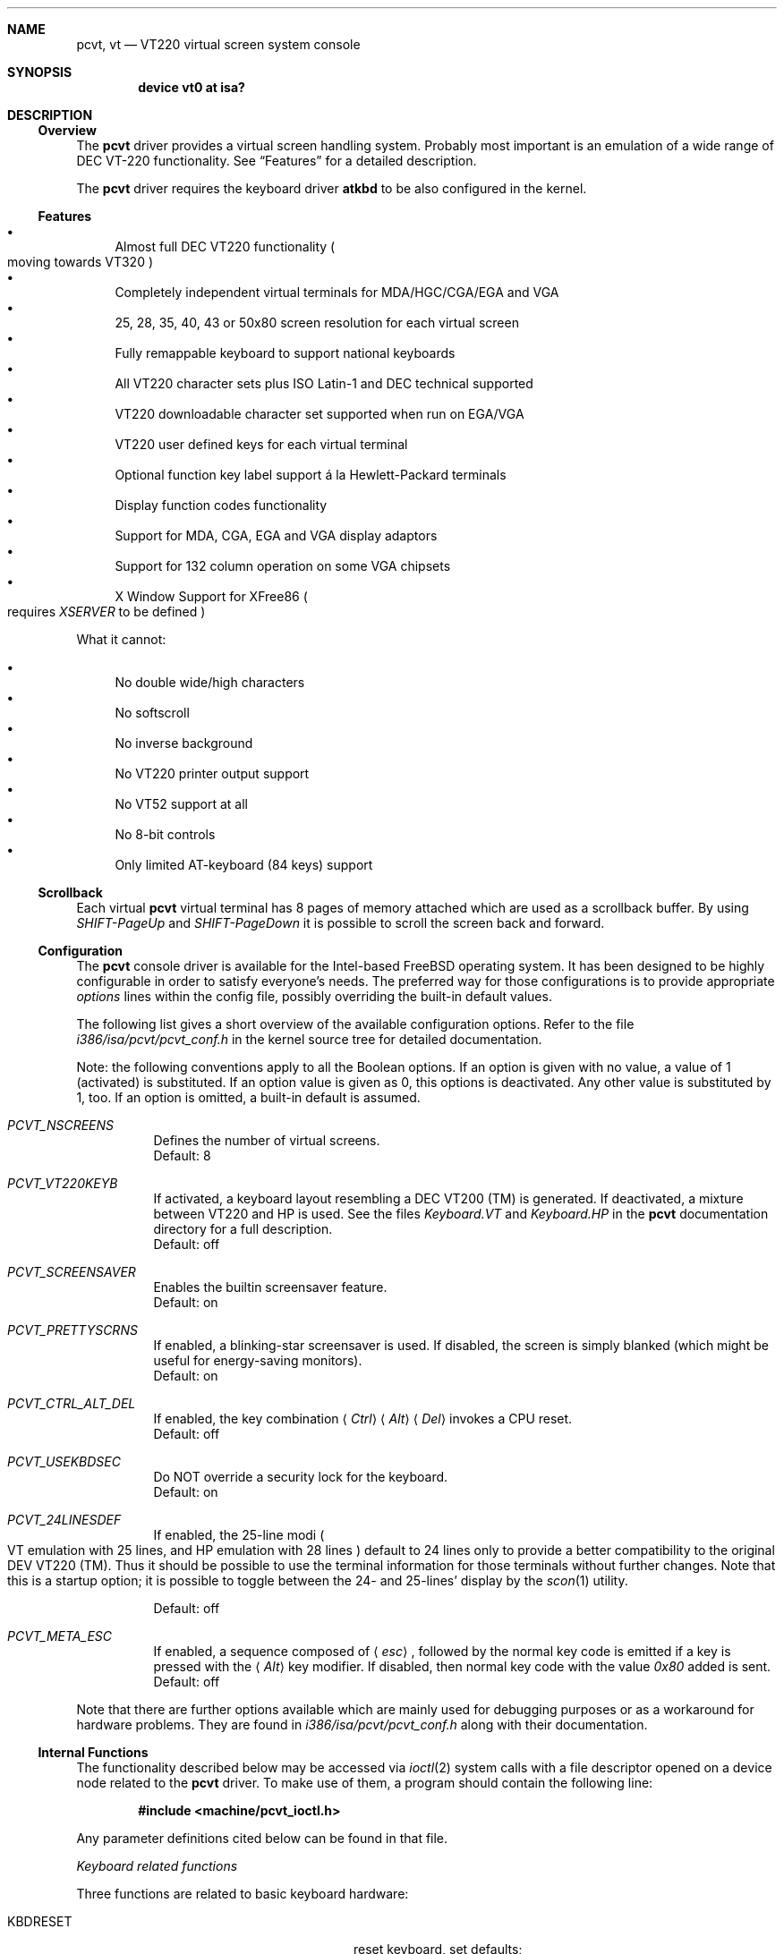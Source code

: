 .\" 
.\"  Copyright (c) 1992, 2000 Hellmuth Michaelis, Brian Dunford-Shore,
.\"                           Joerg Wunsch and Holger Veit.
.\" 
.\"  All rights reserved.
.\" 
.\" Redistribution and use in source and binary forms, with or without
.\" modification, are permitted provided that the following conditions
.\" are met:
.\" 1. Redistributions of source code must retain the above copyright
.\"    notice, this list of conditions and the following disclaimer.
.\" 2. Redistributions in binary form must reproduce the above copyright
.\"    notice, this list of conditions and the following disclaimer in the
.\"    documentation and/or other materials provided with the distribution.
.\" 3. All advertising materials mentioning features or use of this software
.\"    must display the following acknowledgement:
.\"	This product includes software developed by Hellmuth Michaelis,
.\"	Brian Dunford-Shore, Joerg Wunsch and Holger Veit.
.\" 4. The name authors may not be used to endorse or promote products
.\"    derived from this software without specific prior written permission.
.\"
.\" THIS SOFTWARE IS PROVIDED BY THE AUTHORS ``AS IS'' AND ANY EXPRESS OR
.\" IMPLIED WARRANTIES, INCLUDING, BUT NOT LIMITED TO, THE IMPLIED WARRANTIES
.\" OF MERCHANTABILITY AND FITNESS FOR A PARTICULAR PURPOSE ARE DISCLAIMED.
.\" IN NO EVENT SHALL THE AUTHORS BE LIABLE FOR ANY DIRECT, INDIRECT,
.\" INCIDENTAL, SPECIAL, EXEMPLARY, OR CONSEQUENTIAL DAMAGES (INCLUDING, BUT
.\" NOT LIMITED TO, PROCUREMENT OF SUBSTITUTE GOODS OR SERVICES; LOSS OF USE,
.\" DATA, OR PROFITS; OR BUSINESS INTERRUPTION) HOWEVER CAUSED AND ON ANY
.\" THEORY OF LIABILITY, WHETHER IN CONTRACT, STRICT LIABILITY, OR TORT
.\" (INCLUDING NEGLIGENCE OR OTHERWISE) ARISING IN ANY WAY OUT OF THE USE OF
.\" THIS SOFTWARE, EVEN IF ADVISED OF THE POSSIBILITY OF SUCH DAMAGE.
.\"
.\" Last Edit-Date: [Sun Mar 26 14:39:08 2000]
.\"
.\" $FreeBSD$
.\"
.\" Man page pcvt(4) created after pcvt_ioctl.h on 13-Jan-93
.\" by Joerg Wunsch
.\"
.Dd March 26, 2000
.Dt PCVT 4
.Sh NAME
.Nm pcvt ,
.Nm vt
.Nd VT220 virtual screen system console 
.Sh SYNOPSIS
.Cd "device vt0 at isa?"
.Sh DESCRIPTION
.Ss Overview
The
.Nm
driver provides a virtual screen handling system.
Probably most important is an emulation of a wide range
of DEC
.Tn VT-220
functionality.
See
.Sx Features
for a detailed description.
.Pp
The
.Nm
driver requires the keyboard driver
.Nm atkbd
to be also configured in the kernel.
.Ss Features
.Bl -bullet -compact
.It
Almost full DEC
.Tn VT220
functionality
.Po
moving towards
.Tn VT320
.Pc
.It
Completely independent virtual terminals for MDA/HGC/CGA/EGA and VGA
.It
25, 28, 35, 40, 43 or 50x80 screen resolution for each virtual screen
.It
Fully remappable keyboard to support national keyboards
.It
All VT220 character sets plus ISO Latin-1 and DEC technical supported 
.It
VT220 downloadable character set supported when run on EGA/VGA
.It
VT220 user defined keys for each virtual terminal
.It
Optional function key label support
\('a la Hewlett-Packard terminals
.It
Display function codes functionality
.It
Support for MDA, CGA, EGA and VGA display adaptors
.It
Support for 132 column operation on some VGA chipsets
.It
X Window Support for XFree86 
.Po
requires
.Em XSERVER
to be defined
.Pc
.El
.Pp
What it cannot:
.Pp
.Bl -bullet -compact
.It
No double wide/high characters
.It
No softscroll
.It
No inverse background
.It
No VT220 printer output support
.It
No VT52 support at all
.It
No 8-bit controls
.It
Only limited AT-keyboard
.Pq 84 keys
support
.El
.Ss Scrollback
Each virtual
.Nm
virtual terminal has 8 pages of memory attached which are used as a 
scrollback buffer.
By using
.Em SHIFT-PageUp
and
.Em SHIFT-PageDown
it is possible to scroll the screen back and forward.
.Ss Configuration
The
.Nm
console driver is available for the Intel-based
.Fx
operating system.
It has been designed to be highly configurable in order to satisfy
everyone's needs.
The preferred way for those configurations is to
provide appropriate
.Em options
lines within the config file, possibly overriding the built-in default
values.
.Pp
The following list gives a short overview of the available configuration
options.
Refer to the file
.Pa i386/isa/pcvt/pcvt_conf.h
in the kernel source tree for detailed documentation.
.Pp
Note: the following conventions apply to all the Boolean options.
If an option is given with no value, a value of 1
.Pq activated
is substituted.
If an option value is given as 0, this options is
deactivated.
Any other value is substituted by 1, too.
If an option
is omitted, a built-in default is assumed.
.Pp
.Bl -tag -width indent -compact
.It Em PCVT_NSCREENS
Defines the number of virtual screens.
.It No
Default: 8
.Pp
.It Em PCVT_VT220KEYB
If activated, a keyboard layout resembling a DEC VT200 (TM) is generated.
If deactivated, a mixture between VT220 and HP is used.
See the files
.Pa Keyboard.VT
and
.Pa Keyboard.HP
in the
.Nm
documentation directory for a full description.
.It No
Default: off
.Pp
.It Em PCVT_SCREENSAVER
Enables the builtin screensaver feature.
.It No
Default: on
.Pp
.It Em PCVT_PRETTYSCRNS
If enabled, a blinking-star screensaver is used.
If disabled, the screen
is simply blanked
.Pq which might be useful for energy-saving monitors .
.It No
Default: on
.Pp
.It Em PCVT_CTRL_ALT_DEL
If enabled, the key combination
.Aq Em Ctrl
.Aq Em Alt
.Aq Em Del
invokes a CPU reset.
.It No
Default: off
.Pp
.It Em PCVT_USEKBDSEC
Do NOT override a security lock for the keyboard.
.It No
Default: on
.Pp
.It Em PCVT_24LINESDEF
If enabled, the 25-line modi
.Po
VT emulation with 25 lines, and HP emulation with 28 lines
.Pc
default to 24 lines only to provide a better compatibility to the
original DEV VT220 (TM). Thus it should be possible to use the
terminal information for those terminals without further changes.
Note that this is a startup option; it is possible to toggle between
the 24- and 25-lines' display by the
.Xr scon 1
utility.
.It No
Default: off
.Pp
.It Em PCVT_META_ESC
If enabled, a sequence composed of
.Aq Em esc ,
followed by the normal key code is emitted if a key is pressed with the
.Aq Em Alt
key modifier.
If disabled, then normal key code with the value
.Em 0x80
added is sent.
.It No
Default: off
.El
.Pp
Note that there are further options available which are mainly used for
debugging purposes or as a workaround for hardware problems.
They are found in
.Pa i386/isa/pcvt/pcvt_conf.h
along with their documentation.
.Ss Internal Functions
The functionality described below may be accessed via
.Xr ioctl 2
system calls with a file descriptor opened on a device node
related to the
.Nm
driver.
To make use of them, a program should contain the following line:
.Pp
.Dl #include <machine/pcvt_ioctl.h>
.Pp
Any parameter definitions cited below can be found in that file.
.Pp
.Em Keyboard related functions
.Pp
Three functions are related to basic keyboard hardware:
.Pp
.Bl -tag -width 20n -offset indent -compact
.It KBDRESET
reset keyboard, set defaults;
.It KBDGTPMAT
get current typematic value, parameter is a pointer to int where
the values is stored to;
.It KBDSTPMAT
set current typematic value, similar to above command.
.El
.Pp
Symbolic values are available for the appropriate constants.
To specify the initial typematic delay time, they are
KBD_TPD250 for 250 ms through
KBD_TPD1000 for 1000 ms, in steps of 250 ms.
The typematic repeat
rates are
KBD_TPM300, specifying 30.0 characters per second through
KBD_TPM20 for 2.0 characters per second.
The intermediate values
are: 30.0, 26.7, 24.0, 21.8, 20.0, 18.5, 17.1, 16.0, 15.0, 13.3,
12.0, 10.9, 10.0, 9.2, 8.6, 8.0, 7.5, 6.7, 6.0, 5.5, 5.0, 4.6, 4.3,
4.0, 3.7, 3.3, 3.0, 2.7, 2.5, 2.3, 2.1, 2.0 characters per second.
.Pp
.Bl -tag -width 20n -offset indent -compact
.It KBDGREPSW
get key repetition switch, and
.It KBDSREPSW
set key repetition switch
.El
.Pp
again take a pointer to int as argument.
They manipulate the
drivers internal keyboard repetition flag, possible values are:
KBD_REPEATOFF or KBD_REPEATON.
.Pp
.Bl -tag -width 20n -offset indent -compact
.It KBDGLEDS
get LED state, and
.It KBDSLEDS
set LED state manipulate the keyboard indicators, but do not influence
the drivers idea of lock key state.
.El
.Pp
The int where the argument points to
may have the values
KBD_SCROLLLOCK, KBD_NUMLOCK, KBD_CAPSLOCK, which may be used in any
conjunction.
.Pp
.Bl -tag -width 20n -offset indent -compact
.It KBDGLOCK
gets state of SCROLL,NUM,CAPS, and
.It KBDSLOCK
sets state of SCROLL,NUM,CAPS + LEDs
.El
.Pp
should be used in a same manner to get/set the drivers internal
LED flags.
.Pp
.Em Keyboard remapping
.Pp
One important feature of the
.Nm
driver is its ability to overload the built in key definition.
.Pp
.Bl -tag -width 20n -offset indent -compact
.It KBDGCKEY
get current key values,
.It KBDSCKEY
set new key assignment values, and
.It KBDGOKEY
get original key assignment values
.El
.Pp
arrange those functions.
The take a pointer to a
.Em struct kbd_ovlkey
as argument as described below.
In addition,
.Pp
.Bl -tag -width 20n -offset indent -compact
.It KBDRMKEY
removes a key assignment, taking a pointer to an int as argument which
contains the affected key number;
.It KBDDEFAULT
removes all key assignments.
.El
.Bd -literal
struct kbd_ovlkey                /* complete definition of a key */
{
    u_short keynum;                      /* the key itself */
    u_short type;                        /* type of key, see below */
    u_char  subu;                        /* subtype, ignored on write */
    char    unshift[KBDMAXOVLKEYSIZE+1]; /* emitted string, unshifted */
    u_char  subs;                        /* subtype, ignored on write */
    char    shift[KBDMAXOVLKEYSIZE+1];   /* emitted string, shifted */
    u_char  subc;                        /* subtype, ignored on write */
    char    ctrl[KBDMAXOVLKEYSIZE+1];    /* emitted string, control */
    u_char  suba;                        /* subtype, ignored on write */
    char    altgr[KBDMAXOVLKEYSIZE+1];   /* emitted string, altgr */
};
.Ed
.Pp
The appropriate values for the
.Em type
field are:
.Pp
.Bl -tag -width 20n -offset indent -compact
.It KBD_NONE
no function, key is disabled,
.It KBD_SHIFT
keyboard shift,
.It KBD_META
alternate shift, sets bit8 to ASCII code,
.It KBD_NUM
numeric shift, keypad numeric / application mode,
.It KBD_CTL
control code generation,
.It KBD_CAPS
caps shift - swaps case of letter,
.It KBD_ASCII
ASCII code generating key,
.It KBD_SCROLL
stop output,
.It KBD_FUNC    
function key,
.It KBD_KP
keypad keys,
.It KBD_BREAK
ignored,
.It KBD_ALTGR
AltGr translation feature,
.It KBD_SHFTLOCK
shift lock,
.It KBD_CURSOR
cursor keys, and
.It KBD_RETURN
.Dq Return
or
.Dq Enter
keys.
.El
.Pp
The
.Em subtype
field contains one of the values
.Pp
.Bl -tag -width 20n -offset indent -compact
.It KBD_SUBT_STR
key is bound to a string, or
.It KBD_SUBT_FNC
key is bound to a function.
.El
.Pp
.Em Downloadable character set interface
.Pp
EGA and VGA video adaptors provide the capability of downloadable
software fonts.
Since the
.Sq native character set
of any IBM-compatible PC video board does not allow the full interpretation
of DEC multinational character set or ISO Latin-1
.Pq ISO 8859-1 ,
this might be very useful for a U**X environment.
.Pp
.Bl -tag -width 20n -offset indent -compact
.It VGASETFONTATTR
set font attr, and
.It VGAGETFONTATTR
get font attr
.El
.Pp
are used to manipulate the drivers information about a downloaded
font.
The take a pointer to a
.Em struct vgafontattr
as argument:
.Bd -literal
struct vgafontattr {
    int character_set;          /* VGA character set */
    int font_loaded;            /* Mark font loaded or unloaded */
    int screen_size;            /* Character rows per screen */
    int character_scanlines;    /* Scanlines per character - 1 */
    int screen_scanlines;       /* Scanlines per screen - 1 byte */
};
.Ed
.Pp
Each character of each font is to be downloaded with
.Pp
.Bl -tag -width 20n -offset indent -compact
.It VGALOADCHAR
load vga char,
.El
.Pp
taking a pointer to
.Em struct vgaloadchar
as its argument:
.Bd -literal
struct vgaloadchar {
    int character_set;       /* VGA character set to load into */
    int character;           /* Character to load */
    int character_scanlines; /* Scanlines per character */
    u_char char_table[32];   /* VGA character shape table */
};
.Ed
.Pp
The field
.Em character_set
takes the values
CH_SET0, CH_SET1, CH_SET2, CH_SET3 on EGA's or VGA's. Since VGA's
might have up to eight simultaneously loaded fonts, they can take
CH_SET4, CH_SET5, CH_SET6, or CH_SET7, too.
.Pp
Note that there's a dependence between the font size
and a possible screen height
.Pq in character rows ,
depending on the video adaptor used:
.Bd -literal
Screen size (rows) on:          EGA             VGA
Font size

8 x 8                           43              50
8 x 10                          35              40
8 x 14                          25              28
8 x 16                          not             25
                                applicable
.Ed
.Pp
.Em General screen manipulation commands
.Pp
.Bl -tag -width 20n -offset indent -compact
.It VGACURSOR
sets cursor shape,
.El
.Pp
taking a pointer to the following structure as argument:
.Bd -literal
struct cursorshape {
    int screen_no; /* screen number for which to set,               */
                   /*  or -1 to set on current active screen        */
    int start;     /* top scanline, range 0... Character Height - 1 */
    int end;       /* end scanline, range 0... Character Height - 1 */
};
.Ed
.Pp
.Bl -tag -width 20n -offset indent -compact
.It VGASETSCREEN
set screen info, and
.It VGAGETSCREEN
get screen info,
.El
.Pp
provide an interface to some general driver internal variables
which might modify the behaviour of the screens,
or which might simply be used to force the driver to switch
to one certain screen.
Their argument is a pointer to the structure:
.Bd -literal
struct screeninfo {
    int adaptor_type;   /* type of video adaptor installed     */
                        /* read only, ignored on write (yet!)  */
    int totalfonts;     /* no of downloadable fonts            */
                        /* read only, ignored on write         */
    int totalscreens;   /* no of virtual screens               */
                        /* read only, ignored on write         */
    int screen_no;      /* screen number, this was got from    */
                        /* on write, if -1, apply pure_vt_mode */
                        /* and/or screen_size to current screen*/
                        /* else to screen_no supplied          */
    int current_screen; /* screen number, which is displayed.  */
                        /* on write, if -1, make this screen   */
                        /* the current screen, else set current*/
                        /* displayed screen to parameter       */
    int pure_vt_mode;   /* flag, pure VT mode or HP/VT mode    */
                        /* on write, if -1, no change          */
    int screen_size;    /* screen size                         */
                        /* on write, if -1, no change          */    
    int force_24lines;  /* force 24 lines if 25 lines VT mode  */
                        /* or 28 lines HP mode to get pure     */
                        /* VT220 screen size                   */
                        /* on write, if -1, no change          */
    int vga_family;     /* if adaptor_type = VGA, this reflects*/
                        /* the chipset family after a read     */
                        /* nothing happenes on write ...       */
    int vga_type;       /* if adaptor_type = VGA, this reflects*/
                        /* the chipset after a read            */
                        /* nothing happenes on write ...       */
    int vga_132;        /* set to 1 if driver has support for  */
                        /* 132 column operation for chipset    */
                        /* currently ignored on write          */
};
.Ed
.Pp
Its field
.Em pure_vt_mode
may take the values M_HPVT for a mixed VTxxx and HP Mode, with function
key labels and a status line, or M_PUREVT for only VTxxx sequences
recognized, with no labels.
.Pp
.Bl -tag -width 20n -offset indent -compact
.It VGASETCOLMS
sets the number of columns for the current screen,
.El
.Pp
its parameter is a pointer to an integer containing either a value of 80,
or a value of 132.
Note that setting the number of columns to 132 is only supported on 
some VGA adaptors.
Any unsupported numbers cause the ioctl to fail with
.Em errno
.Pq see Xr intro 2
being set to
.Em EINVAL .
.Pp
.Em VGA color palette interface
.Pp
Only on VGA adaptors, there's a color palette register at the output.
It is responsible for the red, green and blue output voltage provided
for each of the 256 internal color codes, each lying in the range of
0 through 63 (with 63 representing the brightest value for a base color).
Thus, these adaptors map each color code to a color of a
.Dq palette
out of 262144 colors.
The commands
.Pp
.Bl -tag -width 20n -offset indent -compact
.It VGAREADPEL
read VGA palette entry, and
.It VGAWRITEPEL
write VGA palette entry
.El
.Pp
establish an interface to these palette registers.
Their argument is
a pointer to:
.Bd -literal
struct vgapel {
    unsigned idx;      /* index into palette, 0 .. 255 valid   */
    unsigned r, g, b;  /* RGB values, masked by VGA_PMASK (63) */
};
.Ed
.Pp
.Em Driver identification
.Pp
.Bl -tag -width 20n -offset indent -compact
.It VGAPCVTID
returns information if the current compiled in driver is pcvt and it's
major and minor revision numbers. the call is taking a pointer to the
following structure as argument:
.El
.Bd -literal
struct pcvtid {
#define PCVTIDNAMELN  16		/* driver id - string length */
	char name[PCVTIDNAMELN];	/* driver name, == PCVTIDSTR	*/
#define PCVTIDNAME    "pcvt"		/* driver id - string */
	int rmajor;			/* revision number, major	*/
#define PCVTIDMAJOR   3
	int rminor;			/* revision number, minor	*/
#define PCVTIDMINOR   00	
};
.Ed
.Pp
.Bl -tag -width 20n -offset indent -compact
.It VGAPCVTINFO
returns information if the current compiled in driver is pcvt and it's
compile time options. the call is taking a pointer to the following
structure as argument:
.El
.Bd -literal
struct pcvtinfo {
	u_int opsys;			/* PCVT_xxx(x)BSD */
#define CONF_UNKNOWNOPSYS	0
#define CONF_386BSD		1	/* unsupported !!! */
#define CONF_NETBSD		2
#define CONF_FREEBSD		3
	u_int opsysrel;			/* Release for NetBSD/FreeBSD */
	u_int nscreens;			/* PCVT_NSCREENS */
	u_int scanset;			/* PCVT_SCANSET */
	u_int updatefast;		/* PCVT_UPDATEFAST */
	u_int updateslow;		/* PCVT_UPDATESLOW */
	u_int sysbeepf;			/* PCVT_SYSBEEPF */
	u_int pcburst;			/* PCVT_PCBURST */
	u_int kbd_fifo_sz;		/* PCVT_KBD_FIFO_SZ */

/* config booleans */

	u_long compile_opts;		/* PCVT_xxxxxxxxxxxxxxx */
};
.Ed
.Pp
.Em Screen saver
.Pp
Depending on the configuration of a
.Nm
driver, their might be a simple screen saver available.
It is controlled
by the command
.Pp
.Bl -tag -width 20n -offset indent -compact
.It VGASCREENSAVER
set timeout for screen saver in seconds; 0 turns it off,
.El
.Pp
taking a pointer to an integer as argument.
Despite of its command name,
this is available on
.Em any
kind of adaptor if configured in by the
.Xr config 8
option
.Dq PCVT_SCREENSAVER
.Pp
.Em Compatibility commands for USL-style VT's
.Pp
.Nm
supports a subset of the USL-style commands used to control
the virtual terminal interface.
This feature is mainly intended to allow
.Em XFree86 
to switch between virtual screens even when
running an X server.
They are ugly with respect to the implied semantics
.Pq i.\& e., they break Berkeley semantics.
See the file
.Pa i386/include/pcvt_ioctl.h
for their documentation.
.Sh FILES
.Bl -tag -width /usr/include/machine/pcvt_ioctl.h
.It Pa /usr/include/machine/pcvt_ioctl.h
Definitions for
.Xr ioctl 2
function calls
.It Pa /dev/ttyv?
.It Pa /dev/console
Device nodes to access the
.Nm
driver
.It Pa i386/isa/pcvt/pcvt_conf.h
.Pq relative to the kernel source tree
Documents the various compile-time options to tailor
.Nm .
.Sh HISTORY
The
.Nm
driver has been developed for and contributed to 386BSD 0.1.
Since then
.Nm
has become a standard part of
.Fx ,
.Nx
and
OpenBSD.
Since
.Fx 5.0 ,
.Nm
is
.Fx
specific with support for
.Nx
and
.Ox
removed to
ease further maintenance.
.Sh AUTHORS
.An -nosplit
Written by
.An Hellmuth Michaelis Aq hm@FreeBSD.org
with much help from
.An Brian Dunford-Shore Aq brian@morpheus.wustl.edu
and
.An J\(:org Wunsch Aq joerg@FreeBSD.org .
.Pp
This driver is based on several people's previous work, notably 
the historic 
.Xr pccons 4
implementation by
.An William Jolitz Aq ljolitz@cardio.ucsf.edu
and
.An Don Ahn ,
and the keyboard mapping code from 
.An Holger Veit Aq veit@first.gmd.de .
.Sh SEE ALSO
.Xr cursor 1 ,
.Xr loadfont 1 ,
.Xr scon 1 ,
.Xr intro 2 ,
.Xr ioctl 2 ,
.Xr atkbd 4 ,
.Xr keyboard 4 ,
.Xr config 8 ,
.Xr ispcvt 8
.Sh BUGS
At least one left.
